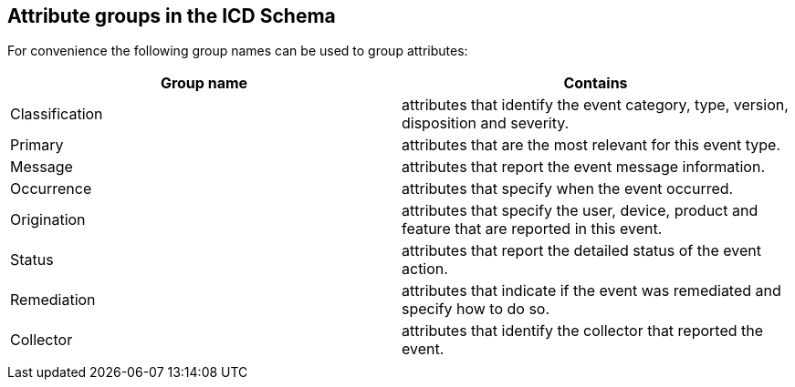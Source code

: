 
== Attribute groups in the ICD Schema

For convenience the following group names can be used to group attributes:

[cols="a,a",options="header"]
|===
| Group name | Contains

| Classification
| attributes that identify the event category, type, version, disposition and
severity.

| Primary
| attributes that are the most relevant for this event type.

| Message
| attributes that report the event message information.

| Occurrence
| attributes that specify when the event occurred.

| Origination
| attributes that specify the user, device, product and feature that are
reported in this event.

| Status
| attributes that report the detailed status of the event action.

| Remediation
| attributes that indicate if the event was remediated and specify how to do so.

| Collector
| attributes that identify the collector that reported the event.

| [STIC]
| [attributes that are reserved for use by the STAR STIC library]

|===
